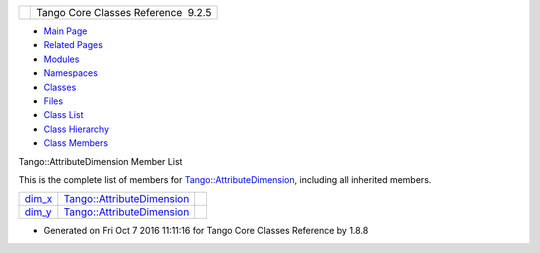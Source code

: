 +----------+---------------------------------------+
| |Logo|   | Tango Core Classes Reference  9.2.5   |
+----------+---------------------------------------+

-  `Main Page <../../index.html>`__
-  `Related Pages <../../pages.html>`__
-  `Modules <../../modules.html>`__
-  `Namespaces <../../namespaces.html>`__
-  `Classes <../../annotated.html>`__
-  `Files <../../files.html>`__

-  `Class List <../../annotated.html>`__
-  `Class Hierarchy <../../inherits.html>`__
-  `Class Members <../../functions.html>`__

Tango::AttributeDimension Member List

This is the complete list of members for
`Tango::AttributeDimension <../../d7/d7a/structTango_1_1AttributeDimension.html>`__,
including all inherited members.

+------------------------------------------------------------------------------------------------------+---------------------------------------------------------------------------------------+----+
| `dim\_x <../../d7/d7a/structTango_1_1AttributeDimension.html#a483a7f7db671828cb1fd467f34b30961>`__   | `Tango::AttributeDimension <../../d7/d7a/structTango_1_1AttributeDimension.html>`__   |    |
+------------------------------------------------------------------------------------------------------+---------------------------------------------------------------------------------------+----+
| `dim\_y <../../d7/d7a/structTango_1_1AttributeDimension.html#aca8429fb212898c0367fcf5ab4c838a9>`__   | `Tango::AttributeDimension <../../d7/d7a/structTango_1_1AttributeDimension.html>`__   |    |
+------------------------------------------------------------------------------------------------------+---------------------------------------------------------------------------------------+----+

-  Generated on Fri Oct 7 2016 11:11:16 for Tango Core Classes Reference
   by |doxygen| 1.8.8

.. |Logo| image:: ../../logo.jpg
.. |doxygen| image:: ../../doxygen.png
   :target: http://www.doxygen.org/index.html
